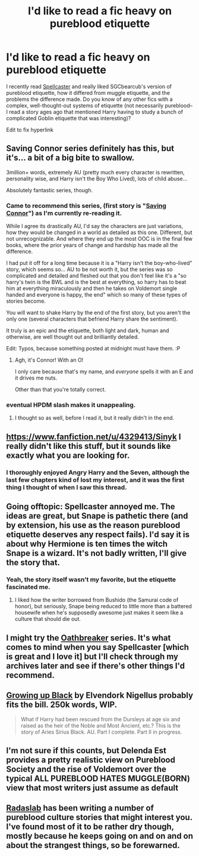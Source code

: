 #+TITLE: I'd like to read a fic heavy on pureblood etiquette

* I'd like to read a fic heavy on pureblood etiquette
:PROPERTIES:
:Author: Madam_Hook
:Score: 4
:DateUnix: 1392789556.0
:DateShort: 2014-Feb-19
:END:
I recently read [[https://www.fanfiction.net/s/3553046/1/Spellcaster][Spellcaster]] and really liked SGCbearcub's version of pureblood etiquette, how it differed from muggle etiquette, and the problems the difference made. Do you know of any other fics with a complex, well-thought-out systems of etiquette (not necessarily pureblood--I read a story ages ago that mentioned Harry having to study a bunch of complicated Goblin etiquette that was interesting)?

Edit to fix hyperlink


** Saving Connor series definitely has this, but it's... a bit of a big bite to swallow.

3million+ words, extremely AU (pretty much every character is rewritten, personality wise, and Harry isn't the Boy Who Lived), lots of child abuse...

Absolutely fantastic series, though.
:PROPERTIES:
:Score: 5
:DateUnix: 1392792144.0
:DateShort: 2014-Feb-19
:END:

*** Came to recommend this series, (first story is "[[https://www.fanfiction.net/s/2580283/1/Saving-Connor][Saving Connor]]") as I'm currently re-reading it.

While I agree its drastically AU, I'd say the characters are just variations, how they would be changed in a world as detailed as this one. Different, but not unrecognizable. And where they end up the most OOC is in the final few books, where the prior years of change and hardship has made all the difference.

I had put it off for a long time because it is a "Harry isn't the boy-who-lived" story, which seems so... AU to be not worth it, but the series was so complicated and detailed and fleshed out that you don't feel like it's a "so harry's twin is the BWL and is the best at everything, so harry has to beat him at everything miraculously and then he takes on Voldemort single handed and everyone is happy, the end" which so many of these types of stories become.

You will want to shake Harry by the end of the first story, but you aren't the only one (several characters that befriend Harry share the sentiment).

It truly is an epic and the etiquette, both light and dark, human and otherwise, are well thought out and brilliantly detailed.

Edit: Typos, because something posted at midnight must have them. :P
:PROPERTIES:
:Author: Deygn
:Score: 4
:DateUnix: 1392797674.0
:DateShort: 2014-Feb-19
:END:

**** Agh, it's Connor! With an O!

I only care because that's my name, and /everyone/ spells it with an E and it drives me nuts.

Other than that you're totally correct.
:PROPERTIES:
:Score: 1
:DateUnix: 1392800158.0
:DateShort: 2014-Feb-19
:END:


*** eventual HPDM slash makes it unappealing.
:PROPERTIES:
:Author: sitman
:Score: 5
:DateUnix: 1392815215.0
:DateShort: 2014-Feb-19
:END:

**** I thought so as well, before I read it, but it really didn't in the end.
:PROPERTIES:
:Score: 1
:DateUnix: 1392822206.0
:DateShort: 2014-Feb-19
:END:


** [[https://www.fanfiction.net/u/4329413/Sinyk]] I really didn't like this stuff, but it sounds like exactly what you are looking for.
:PROPERTIES:
:Author: erinmichele819
:Score: 2
:DateUnix: 1392829805.0
:DateShort: 2014-Feb-19
:END:

*** I thoroughly enjoyed Angry Harry and the Seven, although the last few chapters kind of lost my interest, and it was the first thing I thought of when I saw this thread.
:PROPERTIES:
:Author: jaysrule24
:Score: 1
:DateUnix: 1392853660.0
:DateShort: 2014-Feb-20
:END:


** Going offtopic: Spellcaster annoyed me. The ideas are great, but Snape is pathetic there (and by extension, his use as the reason pureblood etiquette deserves any respect fails). I'd say it is about why Hermione is ten times the witch Snape is a wizard. It's not badly written, I'll give the story that.
:PROPERTIES:
:Author: Teh_Warlus
:Score: 2
:DateUnix: 1392925631.0
:DateShort: 2014-Feb-20
:END:

*** Yeah, the story itself wasn't my favorite, but the etiquette fascinated me.
:PROPERTIES:
:Author: Madam_Hook
:Score: 1
:DateUnix: 1392979176.0
:DateShort: 2014-Feb-21
:END:

**** I liked how the writer borrowed from Bushido (the Samurai code of honor), but seriously, Snape being reduced to little more than a battered housewife when he's supposedly awesome just makes it seem like a culture that should die out.
:PROPERTIES:
:Author: Teh_Warlus
:Score: 1
:DateUnix: 1392981225.0
:DateShort: 2014-Feb-21
:END:


** I might try the [[https://www.fanfiction.net/s/2473502/1/Oath-Breaker][Oathbreaker]] series. It's what comes to mind when you say Spellcaster [which is great and I love it] but I'll check through my archives later and see if there's other things I'd recommend.
:PROPERTIES:
:Author: raseyasriem
:Score: 1
:DateUnix: 1392828563.0
:DateShort: 2014-Feb-19
:END:


** [[https://www.fanfiction.net/s/6518287/1/Growing-Up-Black][Growing up Black]] by Elvendork Nigellus probably fits the bill. 250k words, WIP.

#+begin_quote
  What if Harry had been rescued from the Dursleys at age six and raised as the heir of the Noble and Most Ancient, etc.? This is the story of Aries Sirius Black. AU. Part I complete. Part II in progress.
#+end_quote
:PROPERTIES:
:Author: truncation_error
:Score: 1
:DateUnix: 1393004895.0
:DateShort: 2014-Feb-21
:END:


** I'm not sure if this counts, but Delenda Est provides a pretty realistic view on Pureblood Society and the rise of Voldemort over the typical ALL PUREBLOOD HATES MUGGLE(BORN) view that most writers just assume as default
:PROPERTIES:
:Score: 1
:DateUnix: 1393108948.0
:DateShort: 2014-Feb-23
:END:


** [[https://www.fanfiction.net/u/1806836/][Radaslab]] has been writing a number of pureblood culture stories that might interest you. I've found most of it to be rather dry though, mostly because he keeps going on and on and on about the strangest things, so be forewarned.
:PROPERTIES:
:Author: ElDani82
:Score: 1
:DateUnix: 1396207930.0
:DateShort: 2014-Mar-31
:END:
